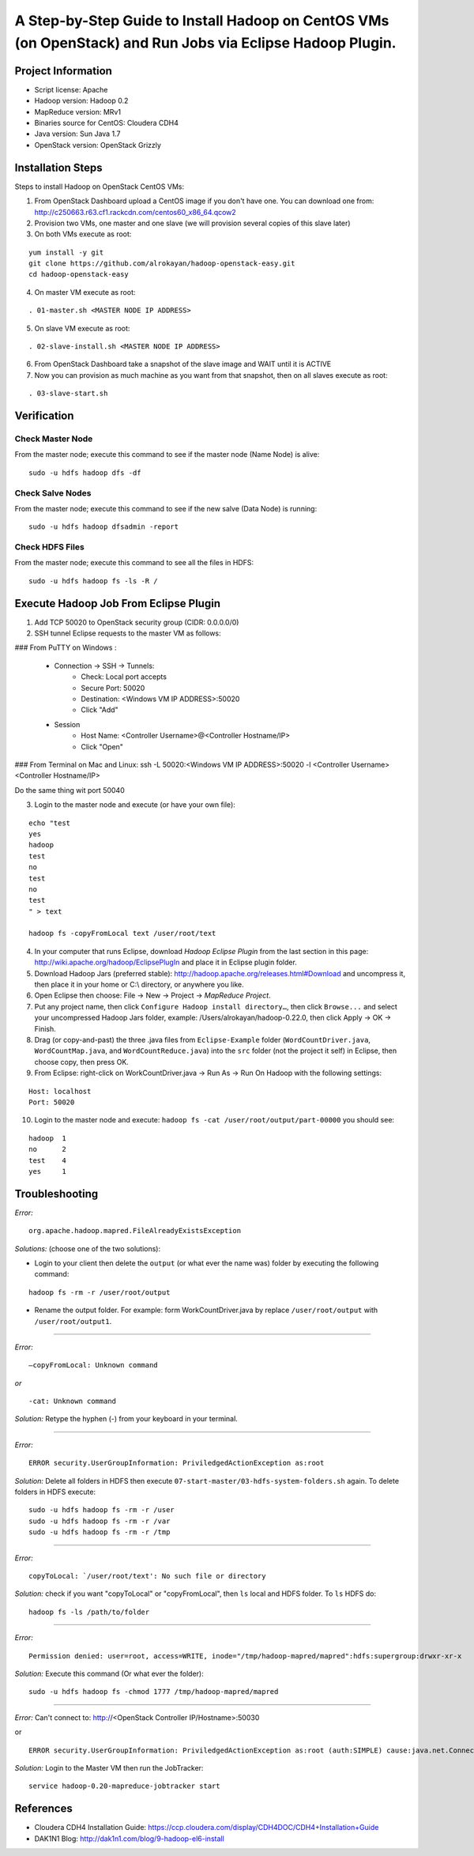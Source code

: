 A Step-by-Step Guide to Install Hadoop on CentOS VMs (on OpenStack) and Run Jobs via Eclipse Hadoop Plugin.
===========================================================================================================

Project Information
-------------------
-	Script license: Apache
-	Hadoop version: Hadoop 0.2
-	MapReduce version: MRv1
-	Binaries source for CentOS: Cloudera CDH4
-	Java version: Sun Java 1.7
-	OpenStack version: OpenStack Grizzly

Installation Steps
-------------------
Steps to install Hadoop on OpenStack CentOS VMs:

(1)	From OpenStack Dashboard upload a CentOS image if you don't have one. You can download one from: http://c250663.r63.cf1.rackcdn.com/centos60_x86_64.qcow2

(2) Provision two VMs, one master and one slave (we will provision several copies of this slave later)

(3) On both VMs execute as root:

::

	yum install -y git
	git clone https://github.com/alrokayan/hadoop-openstack-easy.git
	cd hadoop-openstack-easy

(4) On master VM execute as root:

::

	. 01-master.sh <MASTER NODE IP ADDRESS>

(5) On slave VM execute as root:

::

	. 02-slave-install.sh <MASTER NODE IP ADDRESS>

(6) From OpenStack Dashboard take a snapshot of the slave image and WAIT until it is ACTIVE

(7) Now you can provision as much machine as you want from that snapshot, then on all slaves execute as root:

::

	. 03-slave-start.sh


Verification
-------------


Check Master Node
^^^^^^^^^^^^^^^^^

From the master node; execute this command to see if the master node (Name Node) is alive:

::

	sudo -u hdfs hadoop dfs -df

Check Salve Nodes
^^^^^^^^^^^^^^^^^

From the master node; execute this command to see if the new salve (Data Node) is running:

::

	sudo -u hdfs hadoop dfsadmin -report
	
Check HDFS Files
^^^^^^^^^^^^^^^^^
	
From the master node; execute this command to see all the files in HDFS:

::

	sudo -u hdfs hadoop fs -ls -R /


Execute Hadoop Job From Eclipse Plugin
--------------------------------------

(1) Add TCP 50020 to OpenStack security group (CIDR: 0.0.0.0/0)

(2) SSH tunnel Eclipse requests to the master VM as follows:

### From PuTTY on Windows :

	- Connection -> SSH -> Tunnels:
		- Check: Local port accepts
		- Secure Port: 50020
		- Destination: <Windows VM IP ADDRESS>:50020
		- Click "Add"
	- Session
		- Host Name: <Controller Username>@<Controller Hostname/IP>
		- Click "Open"

### From Terminal on Mac and Linux: ssh -L 50020:<Windows VM IP ADDRESS>:50020 -l <Controller Username> <Controller Hostname/IP>

Do the same thing wit port 50040

(3) Login to the master node and execute (or have your own file):

::

	echo "test
	yes
	hadoop
	test
	no
	test
	no
	test
	" > text
	
	hadoop fs -copyFromLocal text /user/root/text

(4) In your computer that runs Eclipse, download *Hadoop Eclipse Plugin* from the last section in this page: http://wiki.apache.org/hadoop/EclipsePlugIn and place it in Eclipse plugin folder.

(5) Download Hadoop Jars (preferred stable): http://hadoop.apache.org/releases.html#Download and uncompress it, then place it in your home or C:\\ directory, or anywhere you like. 

(6)	Open Eclipse then choose: File -> New -> Project -> *MapReduce Project*.

(7)	Put any project name, then click ``Configure Hadoop install directory…``, then click ``Browse...`` and select your uncompressed Hadoop Jars folder, example: /Users/alrokayan/hadoop-0.22.0, then click Apply -> OK -> Finish.

(8)	Drag (or copy-and-past) the three .java files from ``Eclipse-Example`` folder (``WordCountDriver.java``, ``WordCountMap.java``, and ``WordCountReduce.java``) into the ``src`` folder (not the project it self) in Eclipse, then choose copy, then press OK.

(9)	From Eclipse: right-click on WorkCountDriver.java -> Run As -> Run On Hadoop with the following settings: 

::

	Host: localhost
	Port: 50020

(10) Login to the master node and execute: ``hadoop fs -cat /user/root/output/part-00000`` you should see:

::

	hadoop	1
	no	2
	test	4
	yes	1


Troubleshooting
----------------
*Error:*

::

	org.apache.hadoop.mapred.FileAlreadyExistsException

*Solutions:* (choose one of the two solutions):

-	Login to your client then delete the ``output`` (or what ever the name was) folder by executing the following command:

::

	hadoop fs -rm -r /user/root/output
-	Rename the output folder. For example: form WorkCountDriver.java by replace ``/user/root/output`` with ``/user/root/output1``.


-------

*Error:*

::
	
	–copyFromLocal: Unknown command  

*or*

::
	
	-cat: Unknown command

*Solution:* Retype the hyphen (-) from your keyboard in your terminal.

--------

*Error:*

::

	ERROR security.UserGroupInformation: PriviledgedActionException as:root

*Solution:* Delete all folders in HDFS then execute ``07-start-master/03-hdfs-system-folders.sh`` again. To delete folders in HDFS execute:

::

	sudo -u hdfs hadoop fs -rm -r /user
	sudo -u hdfs hadoop fs -rm -r /var
	sudo -u hdfs hadoop fs -rm -r /tmp

----------

*Error:*

::
	
	copyToLocal: `/user/root/text': No such file or directory

*Solution:* check if you want "copyToLocal" or "copyFromLocal", then ``ls`` local and HDFS folder. To ``ls`` HDFS do:

::

	hadoop fs -ls /path/to/folder

-----------

*Error:*

::

	Permission denied: user=root, access=WRITE, inode="/tmp/hadoop-mapred/mapred":hdfs:supergroup:drwxr-xr-x

*Solution:* Execute this command (Or what ever the folder):

::

	sudo -u hdfs hadoop fs -chmod 1777 /tmp/hadoop-mapred/mapred
	

------------

*Error:* Can't connect to: http://<OpenStack Controller IP/Hostname>:50030

or

::

	ERROR security.UserGroupInformation: PriviledgedActionException as:root (auth:SIMPLE) cause:java.net.ConnectException: Call From hadoop-client.novalocal/10.0.0.4 to hadoop-master:8021 failed on connection exception: java.net.ConnectException: Connection refused; For more details see:  http://wiki.apache.org/hadoop/ConnectionRefused


*Solution:* Login to the Master VM then run the JobTracker:

::

	service hadoop-0.20-mapreduce-jobtracker start


References
----------
- Cloudera CDH4 Installation Guide: https://ccp.cloudera.com/display/CDH4DOC/CDH4+Installation+Guide
- DAK1N1 Blog: http://dak1n1.com/blog/9-hadoop-el6-install